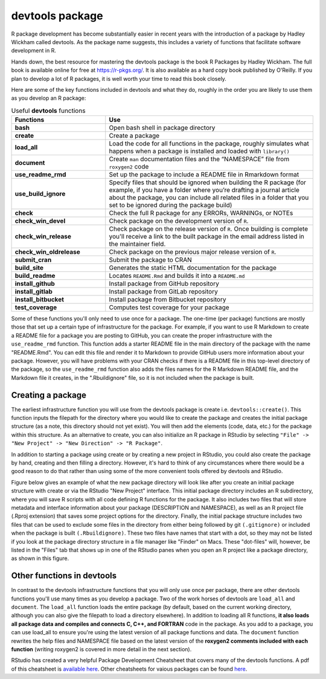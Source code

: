 ================
devtools package
================

R package development has become substantially easier in recent years with the introduction of a package by Hadley Wickham called devtools. As the package name suggests, this includes a variety of functions that facilitate software development in R.

Hands down, the best resource for mastering the devtools package is the book R Packages by Hadley Wickham. The full book is available online for free at https://r-pkgs.org/. It is also available as a hard copy book published by O'Reilly. If you plan to develop a lot of R packages, it is well worth your time to read this book closely.

Here are some of the key functions included in devtools and what they do, roughly in the order you are likely to use them as you develop an R package:



.. list-table:: Useful **devtools** functions
   :widths: 25 55
   :header-rows: 1

   * - Functions
     - Use

   * - **bash**
     - Open bash shell in package directory 
   * - **create**
     - Create a package 
   * - **load_all**
     - Load the code for all functions in the package, roughly simulates what happens when a package is installed and loaded with ``library()``
   * - **document**
     - Create ``man`` documentation files and the “NAMESPACE” file from ``roxygen2`` code
   * - **use_readme_rmd**
     - Set up the package to include a README file in Rmarkdown format
   * - **use_build_ignore**
     - Specify files that should be ignored when building the R package (for example, if you have a folder where you’re drafting a journal article about the package, you can include all related files in a folder that you set to be ignored during the package build)
   * - **check**
     - Check the full R package for any ERRORs, WARNINGs, or NOTEs
   * - **check_win_devel**
     - Check package on the development version of ``R``.
   * - **check_win_release**
     - Check package on the release version of ``R``. Once building is complete you'll receive a link to the built package in the email address listed in the maintainer field.
   * - **check_win_oldrelease**
     - Check package on the previous major release version of ``R``.
   * - **submit_cran**
     - Submit the package to CRAN
   * - **build_site**
     - Generates the static HTML documentation for the package
   * - **build_readme**
     - Locates ``README.Rmd`` and builds it into a ``README.md``
   * - **install_github**
     - Install package from GitHub repository
   * - **install_gitlab**
     - Install package from GitLab repository 
   * - **install_bitbucket**
     - Install package from Bitbucket repository      
   * - **test_coverage**
     - Computes test coverage for your package


Some of these functions you'll only need to use once for a package. The one-time (per package) functions are mostly those that set up a certain type of infrastructure for the package. For example, if you want to use R Markdown to create a README file for a package you are posting to GitHub, you can create the proper infrastructure with the ``use_readme_rmd`` function. This function adds a starter README file in the main directory of the package with the name "README.Rmd". You can edit this file and render it to Markdown to provide GitHub users more information about your package. However, you will have problems with your CRAN checks if there is a README file in this top-level directory of the package, so the ``use_readme_rmd`` function also adds the files names for the R Markdown README file, and the Markdown file it creates, in the ".Rbuildignore" file, so it is not included when the package is built.



Creating a package
******************

The earliest infrastructure function you will use from the devtools package is create i.e. ``devtools::create()``. This function inputs the filepath for the directory where you would like to create the package and creates the initial package structure (as a note, this directory should not yet exist). You will then add the elements (code, data, etc.) for the package within this structure. As an alternative to create, you can also initialize an R package in RStudio by selecting ``"File" -> "New Project" -> "New Direction" -> "R Package"``.

In addition to starting a package using create or by creating a new project in RStudio, you could also create the package by hand, creating and then filling a directory. However, it's hard to think of any circumstances where there would be a good reason to do that rather than using some of the more convenient tools offered by devtools and RStudio.

Figure below gives an example of what the new package directory will look like after you create an initial package structure with create or via the RStudio "New Project" interface. This initial package directory includes an R subdirectory, where you will save R scripts with all code defining R functions for the package. It also includes two files that will store metadata and interface information about your package (DESCRIPTION and NAMESPACE), as well as an R project file (.Rproj extension) that saves some project options for the directory. Finally, the initial package structure includes two files that can be used to exclude some files in the directory from either being followed by git ``(.gitignore)`` or included when the package is built ``(.Rbuildignore)``. These two files have names that start with a dot, so they may not be listed if you look at the package directory structure in a file manager like "Finder" on Macs. These "dot-files" will, however, be listed in the "Files" tab that shows up in one of the RStudio panes when you open an R project like a package directory, as shown in this figure.

.. image:: images/package.PNG
  :width: 600


Other functions in devtools
***************************

In contrast to the devtools infrastructure functions that you will only use once per package, there are other devtools functions you'll use many times as you develop a package. Two of the work horses of devtools are ``load_all`` and ``document``. The ``load_all`` function loads the entire package (by default, based on the current working directory, although you can also give the filepath to load a directory elsewhere). In addition to loading all R functions, **it also loads all package data and compiles and connects C, C++, and FORTRAN** code in the package. As you add to a package, you can use load_all to ensure you're using the latest version of all package functions and data. The ``document`` function rewrites the help files and NAMESPACE file based on the latest version of the **roxygen2 comments included with each function** (writing roxygen2 is covered in more detail in the next section).

RStudio has created a very helpful Package Development Cheatsheet that covers many of the devtools functions. A pdf of this cheatsheet is `available here <https://raw.githubusercontent.com/rstudio/cheatsheets/main/package-development.pdf>`_. Other cheatsheets for vaious packages can be found `here <https://www.rstudio.com/resources/cheatsheets/>`_.




  
